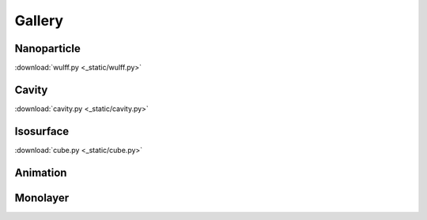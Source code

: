 =======
Gallery
=======

Nanoparticle
============

.. image:: _static/wulff.png
   :width: 10cm

:download:`wulff.py <_static/wulff.py>`


Cavity
==========

.. image:: _static/cavity.png
   :width: 10cm

:download:`cavity.py <_static/cavity.py>`


Isosurface
============

.. image:: _static/cube.png
   :width: 10cm

:download:`cube.py <_static/cube.py>`

Animation
============

.. image:: _static/animation.gif
   :width: 10cm

Monolayer
============

.. image:: _static/monolayer.png
   :width: 10cm




